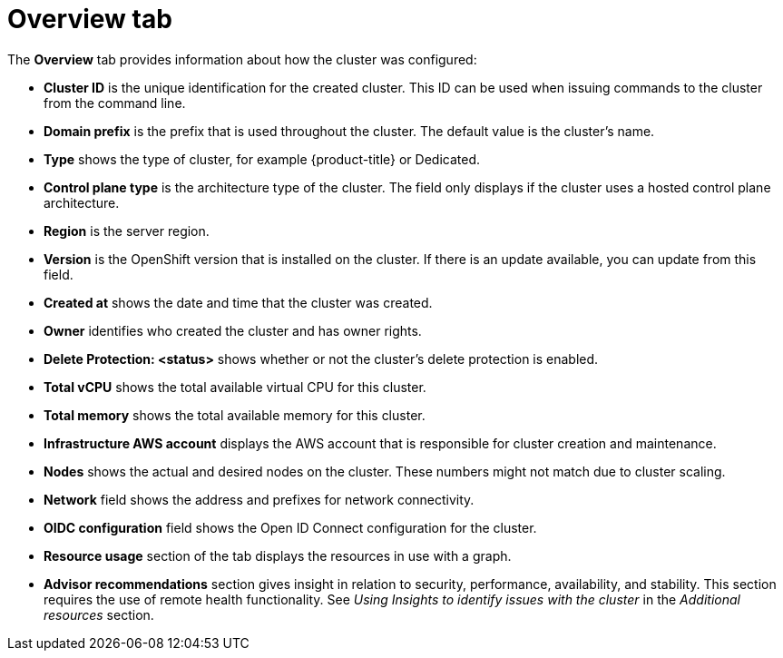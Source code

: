 // Module included in the following assemblies:
//
// ocm/ocm-overview.adoc

:_mod-docs-content-type: REFERENCE
[id="ocm-overview-tab_{context}"]
= Overview tab

The **Overview** tab provides information about how the cluster was configured:

* **Cluster ID** is the unique identification for the created cluster. This ID can be used when issuing commands to the cluster from the command line.
* **Domain prefix** is the prefix that is used throughout the cluster. The default value is the cluster's name.
* **Type** shows the type of cluster, for example {product-title} or Dedicated.
ifndef::openshift-rosa[]
* **Control plane type** is the architecture type of the cluster. The field only displays if the cluster uses a hosted control plane architecture.
endif::openshift-rosa[]
* **Region** is the server region.
ifdef::openshift-rosa[]
* **Availability** shows which type of availability zone that the cluster uses, either single or multizone.
endif::openshift-rosa[]
ifdef::openshift-rosa-hcp[]
* **Availability** shows multizone for {product-title} clusters.
endif::openshift-rosa-hcp[]
* **Version** is the OpenShift version that is installed on the cluster. If there is an update available, you can update from this field.
* **Created at** shows the date and time that the cluster was created.
* **Owner** identifies who created the cluster and has owner rights.
* **Delete Protection: <status>** shows whether or not the cluster's delete protection is enabled.
ifdef::openshift-rosa-hcp[]
* **Status** displays the current status of the control plane and machine pools of the cluster.
endif::openshift-rosa-hcp[]
ifdef::openshift-rosa[]
* **Status** displays the current status of the cluster.
endif::openshift-rosa[]
* **Total vCPU** shows the total available virtual CPU for this cluster.
* **Total memory** shows the total available memory for this cluster.
* **Infrastructure AWS account** displays the AWS account that is responsible for cluster creation and maintenance.
ifdef::openshift-rosa-hcp[]
* **Billing marketplace account** displays the AWS account that is used for billing purposes. Click on the pencil icon to edit this field.
endif::openshift-rosa-hcp[]
ifdef::openshift-rosa[]
* **Additional encryption** field shows any applicable additional encryption options.
endif::openshift-rosa[]
* **Nodes** shows the actual and desired nodes on the cluster. These numbers might not match due to cluster scaling.
ifdef::openshift-rosa[]
* **Cluster autoscaling** field shows whether or not you have enabled autoscaling on the cluster.
* **Instance Metadata Service (IMDS)** field shows your selected instance metadata service for the cluster.
endif::openshift-rosa[]
* **Network** field shows the address and prefixes for network connectivity.
* **OIDC configuration** field shows the Open ID Connect configuration for the cluster.
* **Resource usage** section of the tab displays the resources in use with a graph.
* **Advisor recommendations** section gives insight in relation to security, performance, availability, and stability. This section requires the use of remote health functionality. See _Using Insights to identify issues with the cluster_ in the _Additional resources_ section.
